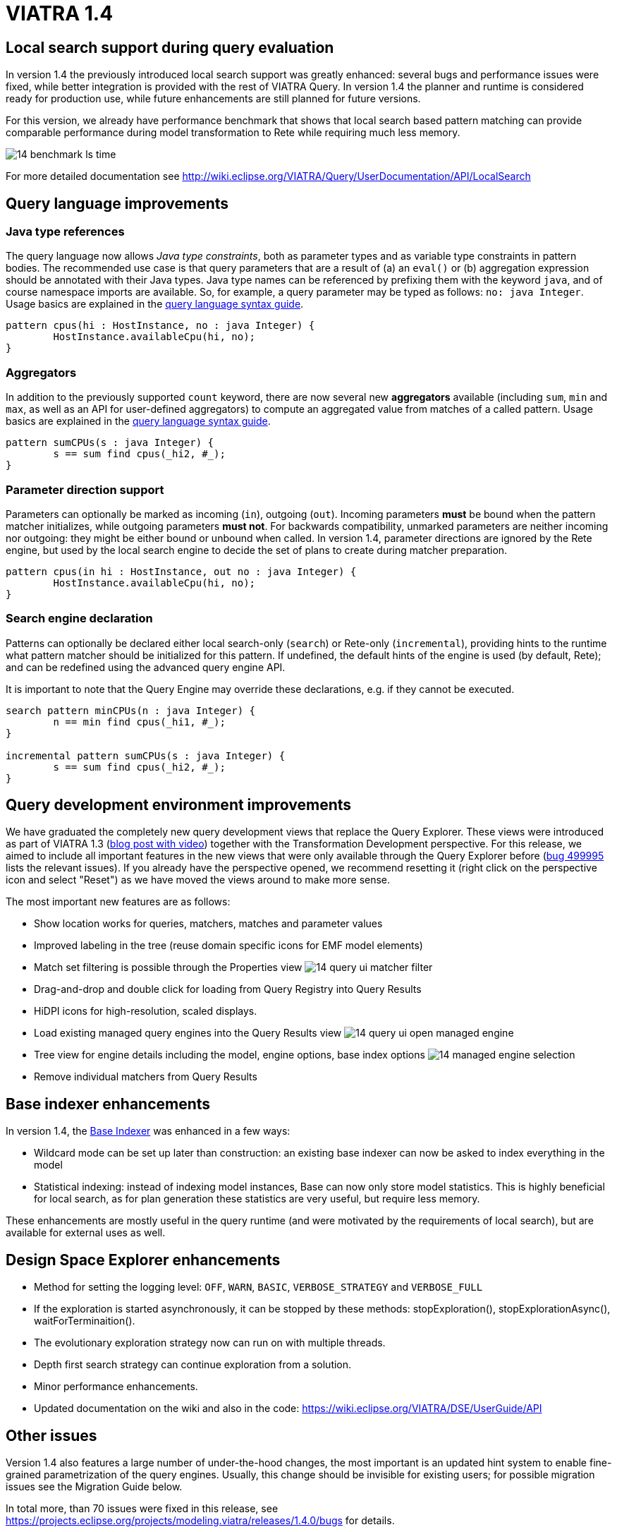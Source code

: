 ifdef::env-github,env-browser[:outfilesuffix: .adoc]
ifndef::rootdir[:rootdir: .]
ifndef::imagesdir[:imagesdir: {rootdir}/../images]
[[viatra-14]]
= VIATRA 1.4

== Local search support during query evaluation

In version 1.4 the previously introduced local search support was greatly enhanced: several bugs and performance issues were fixed, while better integration is provided with the rest of VIATRA Query. In version 1.4 the planner and runtime is considered ready for production use, while future enhancements are still planned for future versions.

For this version, we already have performance benchmark that shows that local search based pattern matching can provide comparable performance during model transformation to Rete while requiring much less memory.

image::releases/14_benchmark_ls_time.png[]

For more detailed documentation see http://wiki.eclipse.org/VIATRA/Query/UserDocumentation/API/LocalSearch

== Query language improvements

=== Java type references

The query language now allows _Java type constraints_, both as parameter types and as variable type constraints in pattern bodies. The recommended use case is that query parameters that are a result of (a) an `eval()` or (b) aggregation expression should be annotated with their Java types. Java type names can be referenced by prefixing them with the keyword `java`, and of course namespace imports are available. So, for example, a query parameter may be typed as follows: `no: java Integer`.  Usage basics are explained in the https://wiki.eclipse.org/VIATRA/Query/UserDocumentation/QueryLanguage#Pattern_Structure[query language syntax guide].

[[v14-javatype]]
[source,vql]
----
pattern cpus(hi : HostInstance, no : java Integer) {
	HostInstance.availableCpu(hi, no);
}
----

=== Aggregators

In addition to the previously supported `count` keyword, there are now several new *aggregators* available (including `sum`, `min` and `max`, as well as an API for user-defined aggregators) to compute an aggregated value from matches of a called pattern. Usage basics are explained in the https://wiki.eclipse.org/VIATRA/Query/UserDocumentation/QueryLanguage#Advanced_Pattern_Constraints[query language syntax guide].

[[v14-aggregator]]
[source,vql]
----
pattern sumCPUs(s : java Integer) {
	s == sum find cpus(_hi2, #_);
}
----

=== Parameter direction support

Parameters can optionally be marked as incoming (`in`), outgoing (`out`). Incoming parameters *must* be bound when the pattern matcher initializes, while outgoing parameters *must not*. For backwards compatibility, unmarked parameters are neither incoming nor outgoing: they might be either bound or unbound when called. In version 1.4, parameter directions are ignored by the Rete engine, but used by the local search engine to decide the set of plans to create during matcher preparation.

[[v14-parameterdir]]
[source,vql]
----
pattern cpus(in hi : HostInstance, out no : java Integer) {
	HostInstance.availableCpu(hi, no);
}
----

=== Search engine declaration
Patterns can optionally be declared either local search-only (`search`) or Rete-only (`incremental`), providing hints to the runtime what pattern matcher should be initialized for this pattern. If undefined, the default hints of the engine is used (by default, Rete); and can be redefined using the advanced query engine API.

It is important to note that the Query Engine may override these declarations, e.g. if they cannot be executed.

[[v14-backend]]
[source,vql]
----
search pattern minCPUs(n : java Integer) {
	n == min find cpus(_hi1, #_);
}

incremental pattern sumCPUs(s : java Integer) {
	s == sum find cpus(_hi2, #_);
}
----

== Query development environment improvements

We have graduated the completely new query development views that replace the Query Explorer. These views were introduced as part of VIATRA 1.3 (http://viatra.net/news/2016/7/viatra-13-released[blog post with video]) together with the Transformation Development perspective. For this release, we aimed to include all important features in the new views that were only available through the Query Explorer before (http://bugs.eclipse.org/499995[bug 499995] lists the relevant issues). If you already have the perspective opened, we recommend resetting it (right click on the perspective icon and select "Reset") as we have moved the views around to make more sense.

[[File:VIATRA-Query-UI-Registry-Results-Model-Engine_details.png]]

The most important new features are as follows:

* Show location works for queries, matchers, matches and parameter values
* Improved labeling in the tree (reuse domain specific icons for EMF model elements)
* Match set filtering is possible through the Properties view
image:releases/14_query-ui-matcher_filter.png[]
* Drag-and-drop and double click for loading from Query Registry into Query Results
* HiDPI icons for high-resolution, scaled displays.
* Load existing managed query engines into the Query Results view
image:releases/14_query-ui-open_managed_engine.png[]
* Tree view for engine details including the model, engine options, base index options
image:releases/14_managed_engine_selection.png[]
* Remove individual matchers from Query Results


== Base indexer enhancements

In version 1.4, the http://wiki.eclipse.org/VIATRA/Query/UserDocumentation/API/BaseIndexer[Base Indexer] was enhanced in a few ways:

* Wildcard mode can be set up later than construction: an existing base indexer can now be asked to index everything in the model
* Statistical indexing: instead of indexing model instances, Base can now only store model statistics. This is highly beneficial for local search, as for plan generation these statistics are very useful, but require less memory.

These enhancements are mostly useful in the query runtime (and were motivated by the requirements of local search), but are available for external uses as well.

== Design Space Explorer enhancements

* Method for setting the logging level: `OFF`, `WARN`, `BASIC`, `VERBOSE_STRATEGY` and `VERBOSE_FULL`
* If the exploration is started asynchronously, it can be stopped by these methods: stopExploration(), stopExplorationAsync(), waitForTerminaition().
* The evolutionary exploration strategy now can run on with multiple threads.
* Depth first search strategy can continue exploration from a solution.
* Minor performance enhancements.
* Updated documentation on the wiki and also in the code: https://wiki.eclipse.org/VIATRA/DSE/UserGuide/API

== Other issues

Version 1.4 also features a large number of under-the-hood changes, the most important is an updated hint system to enable fine-grained parametrization of the query engines. Usually, this change should be invisible for existing users; for possible migration issues see the Migration Guide below.

In total more, than 70 issues were fixed in this release, see https://projects.eclipse.org/projects/modeling.viatra/releases/1.4.0/bugs for details.

== Migrating to VIATRA 1.4

=== Language updates

The query language introduced some new keywords, namely `in`, `out`, `search` and `incremental`. Variables and types with this name has to be escaped using the ^ symbol. On the opposite side, `count` is not a keyword anymore, so for future versions its references does not need to be escaped.

=== User interface updates

The query development UI is greatly updated. It might be worth checking out the new VIATRA perspective; for existing users of the perspective it may make sense to reset the perspective as it has been redesigned in version 1.4.

=== Internal engine API changes

==== LocalSearch internal API changes

The method `LocalSearchPlanner.initializePlanner(PQueryFlattener, Logger, IQueryMetaContext, IQueryRuntimeContext, PBodyNormalizer, LocalSearchRuntimeBasedStrategy, POperationCompiler, Map<String,Object>)` has been removed. The initialization is performed by the constructor, which has the following signature: `LocalSearchPlanner(LocalSearchBackend, Logger, PlannerConfiguration)`.

==== Hint system refactor

In VIATRA 0.9 a preliminary hint system was introduced, where it was possible to provide hints for query evaluation. In version 1.4, this hint system was extended; however, VIATRA 1.4 cannot handle hints for queries generated with older versions of VIATRA. Please, regenerate your queries with 1.4 if you want to use hints.

==== Updated runtime context API

The `IQueryRuntimeContext` interface was extended with a few new methods, related to the usage of Base indexer. For the future, it is recommended that implementors do not implement this class directly, but rely on the new `AbstractQueryRuntimeContext` base class instead.

==== DSE API breaks

The three DSE plug-ins (`dse.api`, `dse.base`, `dse.designspace`) has been restructured to a single plug-in: `org.eclipse.viatra.dse`. Manifest files should be updated accordingly.
